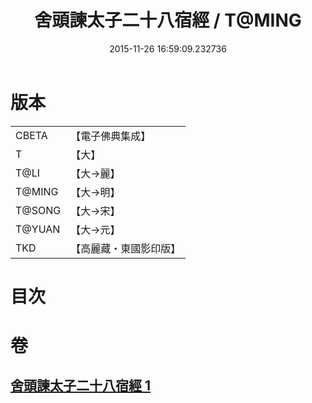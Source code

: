 #+TITLE: 舍頭諫太子二十八宿經 / T@MING
#+DATE: 2015-11-26 16:59:09.232736
* 版本
 |     CBETA|【電子佛典集成】|
 |         T|【大】     |
 |      T@LI|【大→麗】   |
 |    T@MING|【大→明】   |
 |    T@SONG|【大→宋】   |
 |    T@YUAN|【大→元】   |
 |       TKD|【高麗藏・東國影印版】|

* 目次
* 卷
** [[file:KR6j0532_001.txt][舍頭諫太子二十八宿經 1]]
